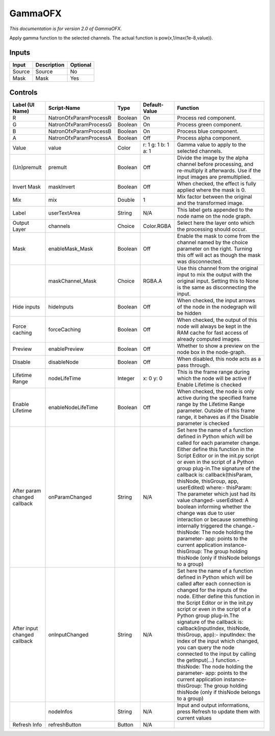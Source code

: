 .. _net.sf.openfx.GammaPlugin:

GammaOFX
========

.. figure:: net.sf.openfx.GammaPlugin.png
   :alt: 

*This documentation is for version 2.0 of GammaOFX.*

Apply gamma function to the selected channels. The actual function is pow(x,1/max(1e-8,value)).

Inputs
------

+----------+---------------+------------+
| Input    | Description   | Optional   |
+==========+===============+============+
| Source   | Source        | No         |
+----------+---------------+------------+
| Mask     | Mask          | Yes        |
+----------+---------------+------------+

Controls
--------

+--------------------------------+--------------------------+-----------+-----------------------+-----------------------------------------------------------------------------------------------------------------------------------------------------------------------------------------------------------------------------------------------------------------------------------------------------------------------------------------------------------------------------------------------------------------------------------------------------------------------------------------------------------------------------------------------------------------------------------------------------------------------------------------------------------------------------------------------------------+
| Label (UI Name)                | Script-Name              | Type      | Default-Value         | Function                                                                                                                                                                                                                                                                                                                                                                                                                                                                                                                                                                                                                                                                                                  |
+================================+==========================+===========+=======================+===========================================================================================================================================================================================================================================================================================================================================================================================================================================================================================================================================================================================================================================================================================================+
| R                              | NatronOfxParamProcessR   | Boolean   | On                    | Process red component.                                                                                                                                                                                                                                                                                                                                                                                                                                                                                                                                                                                                                                                                                    |
+--------------------------------+--------------------------+-----------+-----------------------+-----------------------------------------------------------------------------------------------------------------------------------------------------------------------------------------------------------------------------------------------------------------------------------------------------------------------------------------------------------------------------------------------------------------------------------------------------------------------------------------------------------------------------------------------------------------------------------------------------------------------------------------------------------------------------------------------------------+
| G                              | NatronOfxParamProcessG   | Boolean   | On                    | Process green component.                                                                                                                                                                                                                                                                                                                                                                                                                                                                                                                                                                                                                                                                                  |
+--------------------------------+--------------------------+-----------+-----------------------+-----------------------------------------------------------------------------------------------------------------------------------------------------------------------------------------------------------------------------------------------------------------------------------------------------------------------------------------------------------------------------------------------------------------------------------------------------------------------------------------------------------------------------------------------------------------------------------------------------------------------------------------------------------------------------------------------------------+
| B                              | NatronOfxParamProcessB   | Boolean   | On                    | Process blue component.                                                                                                                                                                                                                                                                                                                                                                                                                                                                                                                                                                                                                                                                                   |
+--------------------------------+--------------------------+-----------+-----------------------+-----------------------------------------------------------------------------------------------------------------------------------------------------------------------------------------------------------------------------------------------------------------------------------------------------------------------------------------------------------------------------------------------------------------------------------------------------------------------------------------------------------------------------------------------------------------------------------------------------------------------------------------------------------------------------------------------------------+
| A                              | NatronOfxParamProcessA   | Boolean   | Off                   | Process alpha component.                                                                                                                                                                                                                                                                                                                                                                                                                                                                                                                                                                                                                                                                                  |
+--------------------------------+--------------------------+-----------+-----------------------+-----------------------------------------------------------------------------------------------------------------------------------------------------------------------------------------------------------------------------------------------------------------------------------------------------------------------------------------------------------------------------------------------------------------------------------------------------------------------------------------------------------------------------------------------------------------------------------------------------------------------------------------------------------------------------------------------------------+
| Value                          | value                    | Color     | r: 1 g: 1 b: 1 a: 1   | Gamma value to apply to the selected channels.                                                                                                                                                                                                                                                                                                                                                                                                                                                                                                                                                                                                                                                            |
+--------------------------------+--------------------------+-----------+-----------------------+-----------------------------------------------------------------------------------------------------------------------------------------------------------------------------------------------------------------------------------------------------------------------------------------------------------------------------------------------------------------------------------------------------------------------------------------------------------------------------------------------------------------------------------------------------------------------------------------------------------------------------------------------------------------------------------------------------------+
| (Un)premult                    | premult                  | Boolean   | Off                   | Divide the image by the alpha channel before processing, and re-multiply it afterwards. Use if the input images are premultiplied.                                                                                                                                                                                                                                                                                                                                                                                                                                                                                                                                                                        |
+--------------------------------+--------------------------+-----------+-----------------------+-----------------------------------------------------------------------------------------------------------------------------------------------------------------------------------------------------------------------------------------------------------------------------------------------------------------------------------------------------------------------------------------------------------------------------------------------------------------------------------------------------------------------------------------------------------------------------------------------------------------------------------------------------------------------------------------------------------+
| Invert Mask                    | maskInvert               | Boolean   | Off                   | When checked, the effect is fully applied where the mask is 0.                                                                                                                                                                                                                                                                                                                                                                                                                                                                                                                                                                                                                                            |
+--------------------------------+--------------------------+-----------+-----------------------+-----------------------------------------------------------------------------------------------------------------------------------------------------------------------------------------------------------------------------------------------------------------------------------------------------------------------------------------------------------------------------------------------------------------------------------------------------------------------------------------------------------------------------------------------------------------------------------------------------------------------------------------------------------------------------------------------------------+
| Mix                            | mix                      | Double    | 1                     | Mix factor between the original and the transformed image.                                                                                                                                                                                                                                                                                                                                                                                                                                                                                                                                                                                                                                                |
+--------------------------------+--------------------------+-----------+-----------------------+-----------------------------------------------------------------------------------------------------------------------------------------------------------------------------------------------------------------------------------------------------------------------------------------------------------------------------------------------------------------------------------------------------------------------------------------------------------------------------------------------------------------------------------------------------------------------------------------------------------------------------------------------------------------------------------------------------------+
| Label                          | userTextArea             | String    | N/A                   | This label gets appended to the node name on the node graph.                                                                                                                                                                                                                                                                                                                                                                                                                                                                                                                                                                                                                                              |
+--------------------------------+--------------------------+-----------+-----------------------+-----------------------------------------------------------------------------------------------------------------------------------------------------------------------------------------------------------------------------------------------------------------------------------------------------------------------------------------------------------------------------------------------------------------------------------------------------------------------------------------------------------------------------------------------------------------------------------------------------------------------------------------------------------------------------------------------------------+
| Output Layer                   | channels                 | Choice    | Color.RGBA            | Select here the layer onto which the processing should occur.                                                                                                                                                                                                                                                                                                                                                                                                                                                                                                                                                                                                                                             |
+--------------------------------+--------------------------+-----------+-----------------------+-----------------------------------------------------------------------------------------------------------------------------------------------------------------------------------------------------------------------------------------------------------------------------------------------------------------------------------------------------------------------------------------------------------------------------------------------------------------------------------------------------------------------------------------------------------------------------------------------------------------------------------------------------------------------------------------------------------+
| Mask                           | enableMask\_Mask         | Boolean   | Off                   | Enable the mask to come from the channel named by the choice parameter on the right. Turning this off will act as though the mask was disconnected.                                                                                                                                                                                                                                                                                                                                                                                                                                                                                                                                                       |
+--------------------------------+--------------------------+-----------+-----------------------+-----------------------------------------------------------------------------------------------------------------------------------------------------------------------------------------------------------------------------------------------------------------------------------------------------------------------------------------------------------------------------------------------------------------------------------------------------------------------------------------------------------------------------------------------------------------------------------------------------------------------------------------------------------------------------------------------------------+
|                                | maskChannel\_Mask        | Choice    | RGBA.A                | Use this channel from the original input to mix the output with the original input. Setting this to None is the same as disconnecting the input.                                                                                                                                                                                                                                                                                                                                                                                                                                                                                                                                                          |
+--------------------------------+--------------------------+-----------+-----------------------+-----------------------------------------------------------------------------------------------------------------------------------------------------------------------------------------------------------------------------------------------------------------------------------------------------------------------------------------------------------------------------------------------------------------------------------------------------------------------------------------------------------------------------------------------------------------------------------------------------------------------------------------------------------------------------------------------------------+
| Hide inputs                    | hideInputs               | Boolean   | Off                   | When checked, the input arrows of the node in the nodegraph will be hidden                                                                                                                                                                                                                                                                                                                                                                                                                                                                                                                                                                                                                                |
+--------------------------------+--------------------------+-----------+-----------------------+-----------------------------------------------------------------------------------------------------------------------------------------------------------------------------------------------------------------------------------------------------------------------------------------------------------------------------------------------------------------------------------------------------------------------------------------------------------------------------------------------------------------------------------------------------------------------------------------------------------------------------------------------------------------------------------------------------------+
| Force caching                  | forceCaching             | Boolean   | Off                   | When checked, the output of this node will always be kept in the RAM cache for fast access of already computed images.                                                                                                                                                                                                                                                                                                                                                                                                                                                                                                                                                                                    |
+--------------------------------+--------------------------+-----------+-----------------------+-----------------------------------------------------------------------------------------------------------------------------------------------------------------------------------------------------------------------------------------------------------------------------------------------------------------------------------------------------------------------------------------------------------------------------------------------------------------------------------------------------------------------------------------------------------------------------------------------------------------------------------------------------------------------------------------------------------+
| Preview                        | enablePreview            | Boolean   | Off                   | Whether to show a preview on the node box in the node-graph.                                                                                                                                                                                                                                                                                                                                                                                                                                                                                                                                                                                                                                              |
+--------------------------------+--------------------------+-----------+-----------------------+-----------------------------------------------------------------------------------------------------------------------------------------------------------------------------------------------------------------------------------------------------------------------------------------------------------------------------------------------------------------------------------------------------------------------------------------------------------------------------------------------------------------------------------------------------------------------------------------------------------------------------------------------------------------------------------------------------------+
| Disable                        | disableNode              | Boolean   | Off                   | When disabled, this node acts as a pass through.                                                                                                                                                                                                                                                                                                                                                                                                                                                                                                                                                                                                                                                          |
+--------------------------------+--------------------------+-----------+-----------------------+-----------------------------------------------------------------------------------------------------------------------------------------------------------------------------------------------------------------------------------------------------------------------------------------------------------------------------------------------------------------------------------------------------------------------------------------------------------------------------------------------------------------------------------------------------------------------------------------------------------------------------------------------------------------------------------------------------------+
| Lifetime Range                 | nodeLifeTime             | Integer   | x: 0 y: 0             | This is the frame range during which the node will be active if Enable Lifetime is checked                                                                                                                                                                                                                                                                                                                                                                                                                                                                                                                                                                                                                |
+--------------------------------+--------------------------+-----------+-----------------------+-----------------------------------------------------------------------------------------------------------------------------------------------------------------------------------------------------------------------------------------------------------------------------------------------------------------------------------------------------------------------------------------------------------------------------------------------------------------------------------------------------------------------------------------------------------------------------------------------------------------------------------------------------------------------------------------------------------+
| Enable Lifetime                | enableNodeLifeTime       | Boolean   | Off                   | When checked, the node is only active during the specified frame range by the Lifetime Range parameter. Outside of this frame range, it behaves as if the Disable parameter is checked                                                                                                                                                                                                                                                                                                                                                                                                                                                                                                                    |
+--------------------------------+--------------------------+-----------+-----------------------+-----------------------------------------------------------------------------------------------------------------------------------------------------------------------------------------------------------------------------------------------------------------------------------------------------------------------------------------------------------------------------------------------------------------------------------------------------------------------------------------------------------------------------------------------------------------------------------------------------------------------------------------------------------------------------------------------------------+
| After param changed callback   | onParamChanged           | String    | N/A                   | Set here the name of a function defined in Python which will be called for each parameter change. Either define this function in the Script Editor or in the init.py script or even in the script of a Python group plug-in.The signature of the callback is: callback(thisParam, thisNode, thisGroup, app, userEdited) where:- thisParam: The parameter which just had its value changed- userEdited: A boolean informing whether the change was due to user interaction or because something internally triggered the change.- thisNode: The node holding the parameter- app: points to the current application instance- thisGroup: The group holding thisNode (only if thisNode belongs to a group)   |
+--------------------------------+--------------------------+-----------+-----------------------+-----------------------------------------------------------------------------------------------------------------------------------------------------------------------------------------------------------------------------------------------------------------------------------------------------------------------------------------------------------------------------------------------------------------------------------------------------------------------------------------------------------------------------------------------------------------------------------------------------------------------------------------------------------------------------------------------------------+
| After input changed callback   | onInputChanged           | String    | N/A                   | Set here the name of a function defined in Python which will be called after each connection is changed for the inputs of the node. Either define this function in the Script Editor or in the init.py script or even in the script of a Python group plug-in.The signature of the callback is: callback(inputIndex, thisNode, thisGroup, app):- inputIndex: the index of the input which changed, you can query the node connected to the input by calling the getInput(...) function.- thisNode: The node holding the parameter- app: points to the current application instance- thisGroup: The group holding thisNode (only if thisNode belongs to a group)                                           |
+--------------------------------+--------------------------+-----------+-----------------------+-----------------------------------------------------------------------------------------------------------------------------------------------------------------------------------------------------------------------------------------------------------------------------------------------------------------------------------------------------------------------------------------------------------------------------------------------------------------------------------------------------------------------------------------------------------------------------------------------------------------------------------------------------------------------------------------------------------+
|                                | nodeInfos                | String    | N/A                   | Input and output informations, press Refresh to update them with current values                                                                                                                                                                                                                                                                                                                                                                                                                                                                                                                                                                                                                           |
+--------------------------------+--------------------------+-----------+-----------------------+-----------------------------------------------------------------------------------------------------------------------------------------------------------------------------------------------------------------------------------------------------------------------------------------------------------------------------------------------------------------------------------------------------------------------------------------------------------------------------------------------------------------------------------------------------------------------------------------------------------------------------------------------------------------------------------------------------------+
| Refresh Info                   | refreshButton            | Button    | N/A                   |                                                                                                                                                                                                                                                                                                                                                                                                                                                                                                                                                                                                                                                                                                           |
+--------------------------------+--------------------------+-----------+-----------------------+-----------------------------------------------------------------------------------------------------------------------------------------------------------------------------------------------------------------------------------------------------------------------------------------------------------------------------------------------------------------------------------------------------------------------------------------------------------------------------------------------------------------------------------------------------------------------------------------------------------------------------------------------------------------------------------------------------------+
